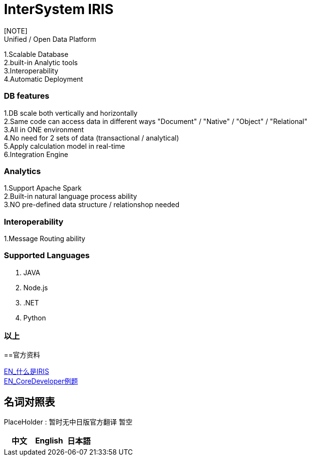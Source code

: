 
ifdef::env-github[]
:tip-caption: :bulb:
:note-caption: :information_source:
:important-caption: :heavy_exclamation_mark:
:caution-caption: :fire:
:warning-caption: :warning:
endif::[]
ifndef::imagesdir[:imagesdir: ../images]

= InterSystem IRIS
[NOTE]
Unified / Open Data Platform
1.Scalable Database +
2.built-in Analytic tools +
3.Interoperability +
4.Automatic Deployment +

=== DB features +
1.DB scale both vertically and horizontally +
2.Same code can access data in different ways "Document" / "Native" / "Object" / "Relational" +
3.All in ONE environment +
4.No need for 2 sets of data (transactional / analytical) +
5.Apply calculation model in real-time +
6.Integration Engine +

=== Analytics +
1.Support Apache Spark +
2.Built-in natural language process ability +
3.NO pre-defined data structure / relationshop needed +

=== Interoperability +
1.Message Routing ability +

=== Supported Languages
1. JAVA +
2. Node.js +
3. .NET +
4. Python +


=== 以上

==官方资料 

https://learning.intersystems.com/course/view.php?id=1062&ssoPass=1[EN_什么是IRIS] +
https://www.intersystems.com/certifications/practice-questions-intersystems-iris-core-developer.pdf[EN_CoreDeveloper例题]

== 名词对照表
PlaceHolder : 暂时无中日版官方翻译 暂空
[options="header,footer" cols="s,s,s"]
|=======================
|中文|English|日本語

|=======================


    
